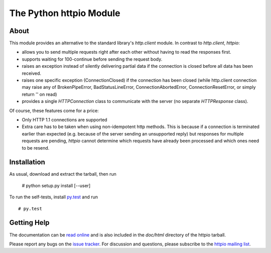 The Python httpio Module
========================

About
-----

This module provides an alternative to the standard library's
*http.client* module. In contrast to *http.client*,
*httpio*:

* allows you to send multiple requests right after each other without
  having to read the responses first.

* supports waiting for 100-continue before sending the request body.

* raises an exception instead of silently delivering partial data if the
  connection is closed before all data has been received.

* raises one specific exception (ConnectionClosed) if the connection
  has been closed (while http.client connection may raise any of
  BrokenPipeError, BadStatusLineError, ConnectionAbortedError,
  ConnectionResetError, or simply return '' on read)

* provides a single *HTTPConnection* class to communicate with the
  server (no separate *HTTPResponse* class).

Of course, these features come for a price:

* Only HTTP 1.1 connections are supported

* Extra care has to be taken when using non-idempotent http
  methods. This is because if a connection is terminated earlier than
  expected (e.g. because of the server sending an unsupported reply)
  but responses for multiple requests are pending, *httpio* cannot
  determine which requests have already been processed and which ones
  need to be resend.

   
Installation
------------

As usual, download and extract the tarball, then run
  
  # python setup.py install [--user]

To run the self-tests, install `py.test`_ and run ::

  # py.test
  

Getting Help
------------

The documentation can be `read online`__ and is also included in the
*doc/html* directory of the httpio tarball.

Please report any bugs on the `issue tracker`_. For discussion and
questions, please subscribe to the `httpio mailing list`_.



.. __: http://pythonhosted.org/httpio/
.. _httpio mailing list: https://groups.google.com/d/forum/python-httpio
.. _issue tracker: https://bitbucket.org/nikratio/python-httpio/issues
.. _py.test: http://www.pytest.org/
